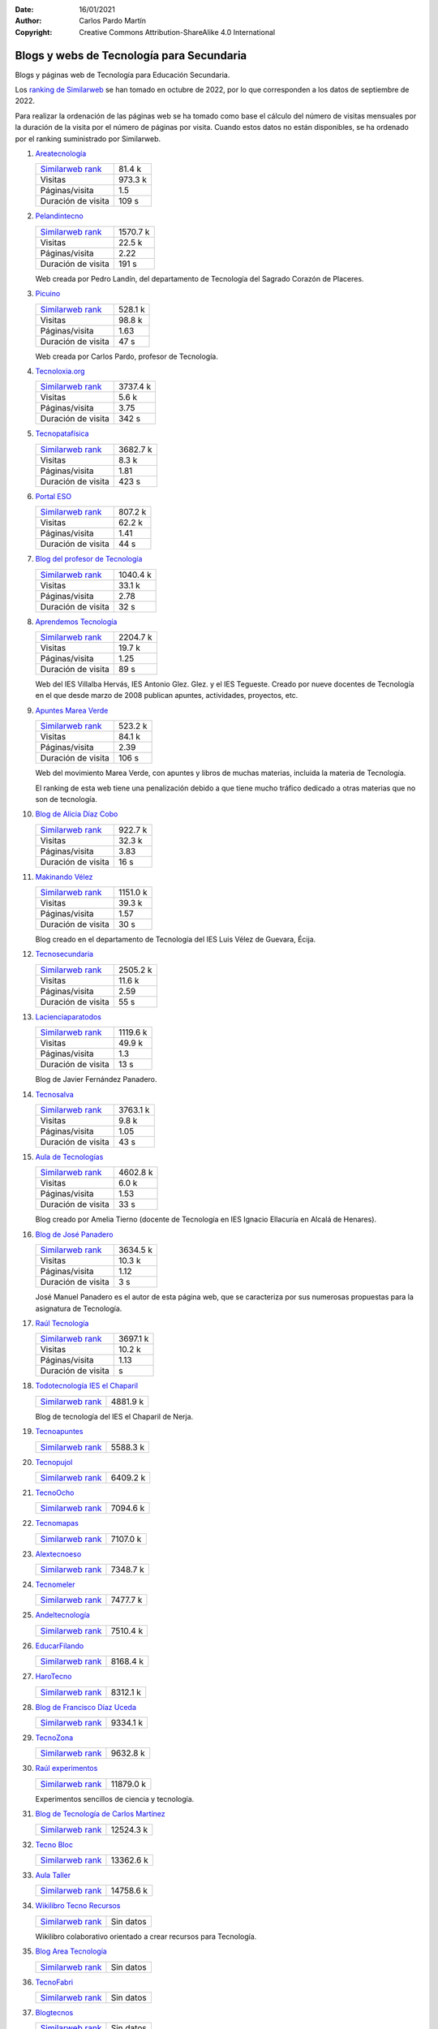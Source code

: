 ﻿:Date: 16/01/2021
:Author: Carlos Pardo Martín
:Copyright: Creative Commons Attribution-ShareAlike 4.0 International

.. _external-blogs:

Blogs y webs de Tecnología para Secundaria
==========================================

Blogs y páginas web de Tecnología para Educación Secundaria.

Los `ranking de Similarweb <https://www.similarweb.com/es/>`__
se han tomado en octubre de 2022, por lo que corresponden a los
datos de septiembre de 2022.

Para realizar la ordenación de las páginas web se ha tomado como
base el cálculo del número de visitas mensuales por la duración de
la visita por el número de páginas por visita.
Cuando estos datos no están disponibles, se ha ordenado por el
ranking suministrado por Similarweb.


#. `Areatecnología
   <https://www.areatecnologia.com/>`_

   .. image:: recursos/screenshots/recursos-www_areatecnologia_com.jpg
      :target: https://www.areatecnologia.com/
      :alt: Screenshot de la página web Areatecnología.

   .. list-table::

      * - `Similarweb rank <https://www.similarweb.com/es/website/areatecnologia.com/#overview>`__
        - 81.4 k
      * - Visitas
        - 973.3 k
      * - Páginas/visita
        - 1.5
      * - Duración de visita
        - 109 s

#. `Pelandintecno
   <http://pelandintecno.blogspot.com/>`_

   .. image:: recursos/screenshots/recursos-pelandintecno_blogspot_com.jpg
      :target: http://pelandintecno.blogspot.com/
      :alt: Screenshot de la página web Pelandintecno.

   .. list-table::

      * - `Similarweb rank <https://www.similarweb.com/es/website/pelandintecno.blogspot.com/#overview>`__
        - 1570.7 k
      * - Visitas
        - 22.5 k
      * - Páginas/visita
        - 2.22
      * - Duración de visita
        - 191 s

   Web creada por Pedro Landín, del departamento de Tecnología del 
   Sagrado Corazón de Placeres.


#. `Picuino
   <https://www.picuino.com/>`_

   .. image:: recursos/screenshots/recursos-www_picuino_com.jpg
      :target: https://www.picuino.com/
      :alt: Screenshot de la página web Picuino.

   .. list-table::

      * - `Similarweb rank <https://www.similarweb.com/es/website/picuino.com/#overview>`__
        - 528.1 k
      * - Visitas
        - 98.8 k
      * - Páginas/visita
        - 1.63
      * - Duración de visita
        - 47 s

   Web creada por Carlos Pardo, profesor de Tecnología.


#. `Tecnoloxia.org
   <https://tecnoloxia.org/>`_

   .. image:: recursos/screenshots/recursos-tecnoloxia_org.jpg
      :target: https://tecnoloxia.org/
      :alt: Screenshot de la página web Tecnoloxia.org.

   .. list-table::

      * - `Similarweb rank <https://www.similarweb.com/es/website/tecnoloxia.org/#overview>`__
        - 3737.4 k
      * - Visitas
        - 5.6 k
      * - Páginas/visita
        - 3.75
      * - Duración de visita
        - 342 s

#. `Tecnopatafísica
   <http://tecnopatafisica.com/>`_

   .. image:: recursos/screenshots/recursos-tecnopatafisica_com.jpg
      :target: http://tecnopatafisica.com/
      :alt: Screenshot de la página web Tecnopatafísica.

   .. list-table::

      * - `Similarweb rank <https://www.similarweb.com/es/website/tecnopatafisica.com/#overview>`__
        - 3682.7 k
      * - Visitas
        - 8.3 k
      * - Páginas/visita
        - 1.81
      * - Duración de visita
        - 423 s

#. `Portal ESO
   <http://www.portaleso.com/>`_

   .. image:: recursos/screenshots/recursos-www_portaleso_com.jpg
      :target: http://www.portaleso.com/
      :alt: Screenshot de la página web Portal ESO.

   .. list-table::

      * - `Similarweb rank <https://www.similarweb.com/es/website/www.portaleso.com/#overview>`__
        - 807.2 k
      * - Visitas
        - 62.2 k
      * - Páginas/visita
        - 1.41
      * - Duración de visita
        - 44 s

#. `Blog del profesor de Tecnología
   <https://elblogdelprofesordetecnologia.blogspot.com/>`_

   .. image:: recursos/screenshots/recursos-elblogdelprofesordetecnologia_blogspot_com.jpg
      :target: https://elblogdelprofesordetecnologia.blogspot.com/
      :alt: Screenshot de la página web Blog del profesor de Tecnología.

   .. list-table::

      * - `Similarweb rank <https://www.similarweb.com/es/website/elblogdelprofesordetecnologia.blogspot.com/#overview>`__
        - 1040.4 k
      * - Visitas
        - 33.1 k
      * - Páginas/visita
        - 2.78
      * - Duración de visita
        - 32 s

#. `Aprendemos Tecnología
   <http://aprendemostecnologia.org/>`_

   .. image:: recursos/screenshots/recursos-aprendemostecnologia_org.jpg
      :target: http://aprendemostecnologia.org/
      :alt: Screenshot de la página web Aprendemos Tecnología.

   .. list-table::

      * - `Similarweb rank <https://www.similarweb.com/es/website/aprendemostecnologia.org/#overview>`__
        - 2204.7 k
      * - Visitas
        - 19.7 k
      * - Páginas/visita
        - 1.25
      * - Duración de visita
        - 89 s

   Web del IES Villalba Hervás, IES Antonio Glez. Glez. y el IES 
   Tegueste.
   Creado por nueve docentes de Tecnología en el que desde marzo de
   2008 publican apuntes, actividades, proyectos, etc.


#. `Apuntes Marea Verde
   <http://www.apuntesmareaverde.org.es/>`_

   .. image:: recursos/screenshots/recursos-www_apuntesmareaverde_org_es.jpg
      :target: http://www.apuntesmareaverde.org.es/
      :alt: Screenshot de la página web Apuntes Marea Verde.

   .. list-table::

      * - `Similarweb rank <https://www.similarweb.com/es/website/apuntesmareaverde.org.es/#overview>`__
        - 523.2 k
      * - Visitas
        - 84.1 k
      * - Páginas/visita
        - 2.39
      * - Duración de visita
        - 106 s

   Web del movimiento Marea Verde, con apuntes y libros de muchas 
   materias, incluida la materia de Tecnología.

   El ranking de esta web tiene una penalización debido a que 
   tiene mucho tráfico dedicado a otras materias que no son de
   tecnología.


#. `Blog de Alicia Díaz Cobo
   <https://aliciadiazcobo.wordpress.com/>`_

   .. image:: recursos/screenshots/recursos-aliciadiazcobo_wordpress_com.jpg
      :target: https://aliciadiazcobo.wordpress.com/
      :alt: Screenshot de la página web Blog de Alicia Díaz Cobo.

   .. list-table::

      * - `Similarweb rank <https://www.similarweb.com/es/website/aliciadiazcobo.wordpress.com/#overview>`__
        - 922.7 k
      * - Visitas
        - 32.3 k
      * - Páginas/visita
        - 3.83
      * - Duración de visita
        - 16 s

#. `Makinando Vélez
   <https://makinandovelez.wordpress.com/>`_

   .. image:: recursos/screenshots/recursos-makinandovelez_wordpress_com.jpg
      :target: https://makinandovelez.wordpress.com/
      :alt: Screenshot de la página web Makinando Vélez.

   .. list-table::

      * - `Similarweb rank <https://www.similarweb.com/es/website/makinandovelez.wordpress.com/#overview>`__
        - 1151.0 k
      * - Visitas
        - 39.3 k
      * - Páginas/visita
        - 1.57
      * - Duración de visita
        - 30 s

   Blog creado en el departamento de Tecnología del IES Luis Vélez 
   de Guevara, Écija.


#. `Tecnosecundaria
   <http://www.tecnosecundaria.es/>`_

   .. image:: recursos/screenshots/recursos-www_tecnosecundaria_es.jpg
      :target: http://www.tecnosecundaria.es/
      :alt: Screenshot de la página web Tecnosecundaria.

   .. list-table::

      * - `Similarweb rank <https://www.similarweb.com/es/website/www.tecnosecundaria.es/#overview>`__
        - 2505.2 k
      * - Visitas
        - 11.6 k
      * - Páginas/visita
        - 2.59
      * - Duración de visita
        - 55 s

#. `Lacienciaparatodos
   <https://lacienciaparatodos.wordpress.com/>`_

   .. image:: recursos/screenshots/recursos-lacienciaparatodos_wordpress_com.jpg
      :target: https://lacienciaparatodos.wordpress.com/
      :alt: Screenshot de la página web Lacienciaparatodos.

   .. list-table::

      * - `Similarweb rank <https://www.similarweb.com/es/website/lacienciaparatodos.wordpress.com/#overview>`__
        - 1119.6 k
      * - Visitas
        - 49.9 k
      * - Páginas/visita
        - 1.3
      * - Duración de visita
        - 13 s

   Blog de Javier Fernández Panadero.


#. `Tecnosalva
   <https://www.tecnosalva.com/>`_

   .. image:: recursos/screenshots/recursos-www_tecnosalva_com.jpg
      :target: https://www.tecnosalva.com/
      :alt: Screenshot de la página web Tecnosalva.

   .. list-table::

      * - `Similarweb rank <https://www.similarweb.com/es/website/www.tecnosalva.com/#overview>`__
        - 3763.1 k
      * - Visitas
        - 9.8 k
      * - Páginas/visita
        - 1.05
      * - Duración de visita
        - 43 s

#. `Aula de Tecnologías
   <https://auladetecnologias.blogspot.com/>`_

   .. image:: recursos/screenshots/recursos-auladetecnologias_blogspot_com.jpg
      :target: https://auladetecnologias.blogspot.com/
      :alt: Screenshot de la página web Aula de Tecnologías.

   .. list-table::

      * - `Similarweb rank <https://www.similarweb.com/es/website/auladetecnologias.blogspot.com/#overview>`__
        - 4602.8 k
      * - Visitas
        - 6.0 k
      * - Páginas/visita
        - 1.53
      * - Duración de visita
        - 33 s

   Blog creado por Amelia Tierno (docente de Tecnología en IES 
   Ignacio Ellacuría en Alcalá de Henares).


#. `Blog de José Panadero
   <http://josepanadero.wordpress.com/>`_

   .. image:: recursos/screenshots/recursos-josepanadero_wordpress_com.jpg
      :target: http://josepanadero.wordpress.com/
      :alt: Screenshot de la página web Blog de José Panadero.

   .. list-table::

      * - `Similarweb rank <https://www.similarweb.com/es/website/josepanadero.wordpress.com/#overview>`__
        - 3634.5 k
      * - Visitas
        - 10.3 k
      * - Páginas/visita
        - 1.12
      * - Duración de visita
        - 3 s

   José Manuel Panadero es el autor de esta página web, que se 
   caracteriza por sus numerosas propuestas para la asignatura de
   Tecnología.


#. `Raúl Tecnología
   <https://raultecnologia.wordpress.com/>`_

   .. image:: recursos/screenshots/recursos-raultecnologia_wordpress_com.jpg
      :target: https://raultecnologia.wordpress.com/
      :alt: Screenshot de la página web Raúl Tecnología.

   .. list-table::

      * - `Similarweb rank <https://www.similarweb.com/es/website/raultecnologia.wordpress.com/#overview>`__
        - 3697.1 k
      * - Visitas
        - 10.2 k
      * - Páginas/visita
        - 1.13
      * - Duración de visita
        -  s

#. `Todotecnología IES el Chaparil
   <https://todotecnologia-eso.blogspot.com/>`_

   .. image:: recursos/screenshots/recursos-todotecnologia-eso_blogspot_com.jpg
      :target: https://todotecnologia-eso.blogspot.com/
      :alt: Screenshot de la página web Todotecnología IES el Chaparil.

   .. list-table::

      * - `Similarweb rank <https://www.similarweb.com/es/website/todotecnologia-eso.blogspot.com/#overview>`__
        - 4881.9 k

   Blog de tecnología del IES el Chaparil de Nerja.


#. `Tecnoapuntes
   <https://tecnoapuntes.com/>`_

   .. image:: recursos/screenshots/recursos-tecnoapuntes_com.jpg
      :target: https://tecnoapuntes.com/
      :alt: Screenshot de la página web Tecnoapuntes.

   .. list-table::

      * - `Similarweb rank <https://www.similarweb.com/es/website/tecnoapuntes.com/#overview>`__
        - 5588.3 k

#. `Tecnopujol
   <https://tecnopujol.wordpress.com/>`_

   .. image:: recursos/screenshots/recursos-tecnopujol_wordpress_com.jpg
      :target: https://tecnopujol.wordpress.com/
      :alt: Screenshot de la página web Tecnopujol.

   .. list-table::

      * - `Similarweb rank <https://www.similarweb.com/es/website/tecnopujol.wordpress.com/#overview>`__
        - 6409.2 k

#. `TecnoOcho
   <http://tecno8demarzo.weebly.com/>`_

   .. image:: recursos/screenshots/recursos-tecno8demarzo_weebly_com.jpg
      :target: http://tecno8demarzo.weebly.com/
      :alt: Screenshot de la página web TecnoOcho.

   .. list-table::

      * - `Similarweb rank <https://www.similarweb.com/es/website/tecno8demarzo.weebly.com/#overview>`__
        - 7094.6 k

#. `Tecnomapas
   <https://tecnomapas.blogspot.com/>`_

   .. image:: recursos/screenshots/recursos-tecnomapas_blogspot_com.jpg
      :target: https://tecnomapas.blogspot.com/
      :alt: Screenshot de la página web Tecnomapas.

   .. list-table::

      * - `Similarweb rank <https://www.similarweb.com/es/website/tecnomapas.blogspot.com/#overview>`__
        - 7107.0 k

#. `Alextecnoeso
   <https://alextecnoeso.wordpress.com/>`_

   .. image:: recursos/screenshots/recursos-alextecnoeso_wordpress_com.jpg
      :target: https://alextecnoeso.wordpress.com/
      :alt: Screenshot de la página web Alextecnoeso.

   .. list-table::

      * - `Similarweb rank <https://www.similarweb.com/es/website/alextecnoeso.wordpress.com/#overview>`__
        - 7348.7 k

#. `Tecnomeler
   <http://tecnomeler.org/>`_

   .. image:: recursos/screenshots/recursos-tecnomeler_org.jpg
      :target: http://tecnomeler.org/
      :alt: Screenshot de la página web Tecnomeler.

   .. list-table::

      * - `Similarweb rank <https://www.similarweb.com/es/website/tecnomeler.org/#overview>`__
        - 7477.7 k

#. `Andeltecnología
   <https://andeltecnologia.wordpress.com/>`_

   .. image:: recursos/screenshots/recursos-andeltecnologia_wordpress_com.jpg
      :target: https://andeltecnologia.wordpress.com/
      :alt: Screenshot de la página web Andeltecnología.

   .. list-table::

      * - `Similarweb rank <https://www.similarweb.com/es/website/andeltecnologia.wordpress.com/#overview>`__
        - 7510.4 k

#. `EducarFilando
   <https://educarfilando.wordpress.com/>`_

   .. image:: recursos/screenshots/recursos-educarfilando_wordpress_com.jpg
      :target: https://educarfilando.wordpress.com/
      :alt: Screenshot de la página web EducarFilando.

   .. list-table::

      * - `Similarweb rank <https://www.similarweb.com/es/website/educarfilando.wordpress.com/#overview>`__
        - 8168.4 k

#. `HaroTecno
   <https://harotecno.wordpress.com/>`_

   .. image:: recursos/screenshots/recursos-harotecno_wordpress_com.jpg
      :target: https://harotecno.wordpress.com/
      :alt: Screenshot de la página web HaroTecno.

   .. list-table::

      * - `Similarweb rank <https://www.similarweb.com/es/website/harotecno.wordpress.com/#overview>`__
        - 8312.1 k

#. `Blog de Francisco Díaz Uceda
   <http://fdiazuceda.blogspot.com/>`_

   .. image:: recursos/screenshots/recursos-fdiazuceda_blogspot_com.jpg
      :target: http://fdiazuceda.blogspot.com/
      :alt: Screenshot de la página web Blog de Francisco Díaz Uceda.

   .. list-table::

      * - `Similarweb rank <https://www.similarweb.com/es/website/fdiazuceda.blogspot.com/#overview>`__
        - 9334.1 k

#. `TecnoZona
   <http://www.tecnozona.org/>`_

   .. image:: recursos/screenshots/recursos-www_tecnozona_org.jpg
      :target: http://www.tecnozona.org/
      :alt: Screenshot de la página web TecnoZona.

   .. list-table::

      * - `Similarweb rank <https://www.similarweb.com/es/website/www.tecnozona.org/#overview>`__
        - 9632.8 k

#. `Raúl experimentos
   <http://raulexperimentos.blogspot.com/>`_

   .. image:: recursos/screenshots/recursos-raulexperimentos_blogspot_com.jpg
      :target: http://raulexperimentos.blogspot.com/
      :alt: Screenshot de la página web Raúl experimentos.

   .. list-table::

      * - `Similarweb rank <https://www.similarweb.com/es/website/raulexperimentos.blogspot.com/#overview>`__
        - 11879.0 k

   Experimentos sencillos de ciencia y tecnología.


#. `Blog de Tecnología de Carlos Martínez
   <http://tecnologiaconcarlosmartinez.blogspot.com/>`_

   .. image:: recursos/screenshots/recursos-tecnologiaconcarlosmartinez_blogspot_com.jpg
      :target: http://tecnologiaconcarlosmartinez.blogspot.com/
      :alt: Screenshot de la página web Blog de Tecnología de Carlos Martínez.

   .. list-table::

      * - `Similarweb rank <https://www.similarweb.com/es/website/tecnologiaconcarlosmartinez.blogspot.com/#overview>`__
        - 12524.3 k

#. `Tecno Bloc
   <http://www.tecnobloc.com/>`_

   .. image:: recursos/screenshots/recursos-www_tecnobloc_com.jpg
      :target: http://www.tecnobloc.com/
      :alt: Screenshot de la página web Tecno Bloc.

   .. list-table::

      * - `Similarweb rank <https://www.similarweb.com/es/website/www.tecnobloc.com/#overview>`__
        - 13362.6 k

#. `Aula Taller
   <http://www.aulataller.es/>`_

   .. image:: recursos/screenshots/recursos-www_aulataller_es.jpg
      :target: http://www.aulataller.es/
      :alt: Screenshot de la página web Aula Taller.

   .. list-table::

      * - `Similarweb rank <https://www.similarweb.com/es/website/www.aulataller.es/#overview>`__
        - 14758.6 k

#. `Wikilibro Tecno Recursos
   <https://es.wikibooks.org/wiki/Tecno_Recursos/>`_

   .. image:: recursos/screenshots/recursos-es_wikibooks_org_wiki_Tecno_Recursos.jpg
      :target: https://es.wikibooks.org/wiki/Tecno_Recursos/
      :alt: Screenshot de la página web Wikilibro Tecno Recursos.

   .. list-table::

      * - `Similarweb rank <https://www.similarweb.com/es/website/es.wikibooks.org/wiki/Tecno_Recursos/#overview>`__
        - Sin datos

   Wikilibro colaborativo orientado a crear recursos para Tecnología.


#. `Blog Area Tecnología
   <http://areatecnologia.blogspot.com.es/>`_

   .. image:: recursos/screenshots/recursos-areatecnologia_blogspot_com_es.jpg
      :target: http://areatecnologia.blogspot.com.es/
      :alt: Screenshot de la página web Blog Area Tecnología.

   .. list-table::

      * - `Similarweb rank <https://www.similarweb.com/es/website/areatecnologia.blogspot.com.es/#overview>`__
        - Sin datos

#. `TecnoFabri
   <http://tecnobri.blogspot.com/>`_

   .. image:: recursos/screenshots/recursos-tecnobri_blogspot_com.jpg
      :target: http://tecnobri.blogspot.com/
      :alt: Screenshot de la página web TecnoFabri.

   .. list-table::

      * - `Similarweb rank <https://www.similarweb.com/es/website/tecnobri.blogspot.com/#overview>`__
        - Sin datos

#. `Blogtecnos
   <http://blogtecnos.blogspot.com/>`_

   .. image:: recursos/screenshots/recursos-blogtecnos_blogspot_com.jpg
      :target: http://blogtecnos.blogspot.com/
      :alt: Screenshot de la página web Blogtecnos.

   .. list-table::

      * - `Similarweb rank <https://www.similarweb.com/es/website/blogtecnos.blogspot.com/#overview>`__
        - Sin datos

#. `Tecnología María de Molina
   <http://mariademolina.blogspot.com/>`_

   .. image:: recursos/screenshots/recursos-mariademolina_blogspot_com.jpg
      :target: http://mariademolina.blogspot.com/
      :alt: Screenshot de la página web Tecnología María de Molina.

   .. list-table::

      * - `Similarweb rank <https://www.similarweb.com/es/website/mariademolina.blogspot.com/#overview>`__
        - Sin datos

#. `Recursos digitales
   <https://www.recursospdifgl.com/ense%C3%B1anza-online/herramientas-digitales/>`_

   .. image:: recursos/screenshots/recursos-www_recursospdifgl_com_ense_C3_B1anza-online_herramientas-digitales.jpg
      :target: https://www.recursospdifgl.com/ense%C3%B1anza-online/herramientas-digitales/
      :alt: Screenshot de la página web Recursos digitales.

   .. list-table::

      * - `Similarweb rank <https://www.similarweb.com/es/website/www.recursospdifgl.com/ense%C3%B1anza-online/herramientas-digitales/#overview>`__
        - Sin datos

#. `Web de Víctor M. Acosta
   <https://victoracosta352.wixsite.com/tecnologiaeso/>`_

   .. image:: recursos/screenshots/recursos-victoracosta352_wixsite_com_tecnologiaeso.jpg
      :target: https://victoracosta352.wixsite.com/tecnologiaeso/
      :alt: Screenshot de la página web Web de Víctor M. Acosta.

   .. list-table::

      * - `Similarweb rank <https://www.similarweb.com/es/website/victoracosta352.wixsite.com/tecnologiaeso/#overview>`__
        - Sin datos

#. `JRLopez
   <https://sites.google.com/site/jrlopezinfo/home/>`_

   .. image:: recursos/screenshots/recursos-sites_google_com_site_jrlopezinfo_home.jpg
      :target: https://sites.google.com/site/jrlopezinfo/home/
      :alt: Screenshot de la página web JRLopez.

   .. list-table::

      * - `Similarweb rank <https://www.similarweb.com/es/website/sites.google.com/site/jrlopezinfo/home/#overview>`__
        - Sin datos

#. `Manual básico de consulta de Tecnología (Intef)
   <http://ntic.educacion.es/w3/recursos/bachillerato/tecnologia/manual/>`_

   .. image:: recursos/screenshots/recursos-ntic_educacion_es_w3_recursos_bachillerato_tecnologia_manual.jpg
      :target: http://ntic.educacion.es/w3/recursos/bachillerato/tecnologia/manual/
      :alt: Screenshot de la página web Manual básico de consulta de Tecnología (Intef).

   .. list-table::

      * - `Similarweb rank <https://www.similarweb.com/es/website/ntic.educacion.es/w3/recursos/bachillerato/tecnologia/manual/#overview>`__
        - Sin datos

#. `Tecnología Escuelas SJ
   <https://tecnologia.escuelassj.com/>`_

   .. image:: recursos/screenshots/recursos-tecnologia_escuelassj_com.jpg
      :target: https://tecnologia.escuelassj.com/
      :alt: Screenshot de la página web Tecnología Escuelas SJ.

   .. list-table::

      * - `Similarweb rank <https://www.similarweb.com/es/website/tecnologia.escuelassj.com/#overview>`__
        - Sin datos

#. `Aratecno (Aragón)
   <https://wp.catedu.es/aratecno/>`_

   .. image:: recursos/screenshots/recursos-wp_catedu_es_aratecno.jpg
      :target: https://wp.catedu.es/aratecno/
      :alt: Screenshot de la página web Aratecno (Aragón).

   .. list-table::

      * - `Similarweb rank <https://www.similarweb.com/es/website/wp.catedu.es/aratecno/#overview>`__
        - Sin datos

#. `Profesoratecno
   <http://profesoratecno.blogspot.com/>`_

   .. image:: recursos/screenshots/recursos-profesoratecno_blogspot_com.jpg
      :target: http://profesoratecno.blogspot.com/
      :alt: Screenshot de la página web Profesoratecno.

   .. list-table::

      * - `Similarweb rank <https://www.similarweb.com/es/website/profesoratecno.blogspot.com/#overview>`__
        - Sin datos

#. `Tecnoeduca
   <http://www.tecnoeduca.com/blog/>`_

   .. image:: recursos/screenshots/recursos-www_tecnoeduca_com_blog.jpg
      :target: http://www.tecnoeduca.com/blog/
      :alt: Screenshot de la página web Tecnoeduca.

   .. list-table::

      * - `Similarweb rank <https://www.similarweb.com/es/website/www.tecnoeduca.com/blog/#overview>`__
        - Sin datos

#. `Tecnoilógicos
   <http://tecnoilogicos.blogspot.com/>`_

   .. image:: recursos/screenshots/recursos-tecnoilogicos_blogspot_com.jpg
      :target: http://tecnoilogicos.blogspot.com/
      :alt: Screenshot de la página web Tecnoilógicos.

   .. list-table::

      * - `Similarweb rank <https://www.similarweb.com/es/website/tecnoilogicos.blogspot.com/#overview>`__
        - Sin datos

#. `Blog de Pedro Jara
   <https://pedro-jara.blogspot.com/>`_

   .. image:: recursos/screenshots/recursos-pedro-jara_blogspot_com.jpg
      :target: https://pedro-jara.blogspot.com/
      :alt: Screenshot de la página web Blog de Pedro Jara.

   .. list-table::

      * - `Similarweb rank <https://www.similarweb.com/es/website/pedro-jara.blogspot.com/#overview>`__
        - Sin datos

#. `Tecno Atocha
   <https://tecnoatocha.wordpress.com/>`_

   .. image:: recursos/screenshots/recursos-tecnoatocha_wordpress_com.jpg
      :target: https://tecnoatocha.wordpress.com/
      :alt: Screenshot de la página web Tecno Atocha.

   .. list-table::

      * - `Similarweb rank <https://www.similarweb.com/es/website/tecnoatocha.wordpress.com/#overview>`__
        - Sin datos

#. `Tecnoinfe
   <https://tecnoinfe.blogspot.com/>`_

   .. image:: recursos/screenshots/recursos-tecnoinfe_blogspot_com.jpg
      :target: https://tecnoinfe.blogspot.com/
      :alt: Screenshot de la página web Tecnoinfe.

   .. list-table::

      * - `Similarweb rank <https://www.similarweb.com/es/website/tecnoinfe.blogspot.com/#overview>`__
        - Sin datos

#. `Tecnología Vigán
   <http://www3.gobiernodecanarias.org/medusa/ecoblog/ilopmon/>`_

   .. image:: recursos/screenshots/recursos-www3_gobiernodecanarias_org_medusa_ecoblog_ilopmon.jpg
      :target: http://www3.gobiernodecanarias.org/medusa/ecoblog/ilopmon/
      :alt: Screenshot de la página web Tecnología Vigán.

   .. list-table::

      * - `Similarweb rank <https://www.similarweb.com/es/website/www3.gobiernodecanarias.org/medusa/ecoblog/ilopmon/#overview>`__
        - Sin datos

#. `Tecnología IES Palti
   <http://iespalti.blogspot.com/>`_

   .. image:: recursos/screenshots/recursos-iespalti_blogspot_com.jpg
      :target: http://iespalti.blogspot.com/
      :alt: Screenshot de la página web Tecnología IES Palti.

   .. list-table::

      * - `Similarweb rank <https://www.similarweb.com/es/website/iespalti.blogspot.com/#overview>`__
        - Sin datos

#. `Tecnología Canete
   <https://tecnologiacanete.blogspot.com/>`_

   .. image:: recursos/screenshots/recursos-tecnologiacanete_blogspot_com.jpg
      :target: https://tecnologiacanete.blogspot.com/
      :alt: Screenshot de la página web Tecnología Canete.

   .. list-table::

      * - `Similarweb rank <https://www.similarweb.com/es/website/tecnologiacanete.blogspot.com/#overview>`__
        - Sin datos

#. `Tecnología Ayala
   <https://tecnologiaayala.blogspot.com/>`_

   .. image:: recursos/screenshots/recursos-tecnologiaayala_blogspot_com.jpg
      :target: https://tecnologiaayala.blogspot.com/
      :alt: Screenshot de la página web Tecnología Ayala.

   .. list-table::

      * - `Similarweb rank <https://www.similarweb.com/es/website/tecnologiaayala.blogspot.com/#overview>`__
        - Sin datos

#. `Blog de Programación y Robótica
   <http://programacionrobotica.blogspot.com/>`_

   .. image:: recursos/screenshots/recursos-programacionrobotica_blogspot_com.jpg
      :target: http://programacionrobotica.blogspot.com/
      :alt: Screenshot de la página web Blog de Programación y Robótica.

   .. list-table::

      * - `Similarweb rank <https://www.similarweb.com/es/website/programacionrobotica.blogspot.com/#overview>`__
        - Sin datos

#. `Tecnología CEO Boecillo
   <https://tecnologiaceoboecillo.blogspot.com/>`_

   .. image:: recursos/screenshots/recursos-tecnologiaceoboecillo_blogspot_com.jpg
      :target: https://tecnologiaceoboecillo.blogspot.com/
      :alt: Screenshot de la página web Tecnología CEO Boecillo.

   .. list-table::

      * - `Similarweb rank <https://www.similarweb.com/es/website/tecnologiaceoboecillo.blogspot.com/#overview>`__
        - Sin datos

#. `Blog de Antonio Moyano Cañete
   <http://roble.pntic.mec.es/amoc0048/>`_

   .. image:: recursos/screenshots/recursos-roble_pntic_mec_es_amoc0048.jpg
      :target: http://roble.pntic.mec.es/amoc0048/
      :alt: Screenshot de la página web Blog de Antonio Moyano Cañete.

   .. list-table::

      * - `Similarweb rank <https://www.similarweb.com/es/website/roble.pntic.mec.es/amoc0048/#overview>`__
        - Sin datos

#. `Miguel Tecnología
   <https://sites.google.com/site/migueltecnologia/>`_

   .. image:: recursos/screenshots/recursos-sites_google_com_site_migueltecnologia.jpg
      :target: https://sites.google.com/site/migueltecnologia/
      :alt: Screenshot de la página web Miguel Tecnología.

   .. list-table::

      * - `Similarweb rank <https://www.similarweb.com/es/website/sites.google.com/site/migueltecnologia/#overview>`__
        - Sin datos

#. `Crea TEC con TIC
   <https://createcontic.weebly.com/>`_

   .. image:: recursos/screenshots/recursos-createcontic_weebly_com.jpg
      :target: https://createcontic.weebly.com/
      :alt: Screenshot de la página web Crea TEC con TIC.

   .. list-table::

      * - `Similarweb rank <https://www.similarweb.com/es/website/createcontic.weebly.com/#overview>`__
        - Sin datos

#. `IES El Cabanyal (Valencia)
   <https://sites.google.com/view/tecnologialgmeso1/>`_

   .. image:: recursos/screenshots/recursos-sites_google_com_view_tecnologialgmeso1.jpg
      :target: https://sites.google.com/view/tecnologialgmeso1/
      :alt: Screenshot de la página web IES El Cabanyal (Valencia).

   .. list-table::

      * - `Similarweb rank <https://www.similarweb.com/es/website/sites.google.com/view/tecnologialgmeso1/#overview>`__
        - Sin datos

#. `Ciencia y Tecnología
   <http://citecmat.blogspot.com.es/>`_

   .. image:: recursos/screenshots/recursos-citecmat_blogspot_com_es.jpg
      :target: http://citecmat.blogspot.com.es/
      :alt: Screenshot de la página web Ciencia y Tecnología.

   .. list-table::

      * - `Similarweb rank <https://www.similarweb.com/es/website/citecmat.blogspot.com.es/#overview>`__
        - Sin datos

   Web creada por G. Ibán de la Horra, disponible en inglés y 
   castellano.


#. `Tecnología y más
   <http://tecnologiaymasgma.blogspot.com/>`_

   .. image:: recursos/screenshots/recursos-tecnologiaymasgma_blogspot_com.jpg
      :target: http://tecnologiaymasgma.blogspot.com/
      :alt: Screenshot de la página web Tecnología y más.

   .. list-table::

      * - `Similarweb rank <https://www.similarweb.com/es/website/tecnologiaymasgma.blogspot.com/#overview>`__
        - Sin datos

#. `La Tecnología en el Villadiego
   <https://tecnovilladiego.blogspot.com.es/>`_

   .. image:: recursos/screenshots/recursos-tecnovilladiego_blogspot_com_es.jpg
      :target: https://tecnovilladiego.blogspot.com.es/
      :alt: Screenshot de la página web La Tecnología en el Villadiego.

   .. list-table::

      * - `Similarweb rank <https://www.similarweb.com/es/website/tecnovilladiego.blogspot.com.es/#overview>`__
        - Sin datos

   Blog creado por el departamento de Tecnología del IES Virgen de 
   Villadiego de Peñaflor en Sevilla.


